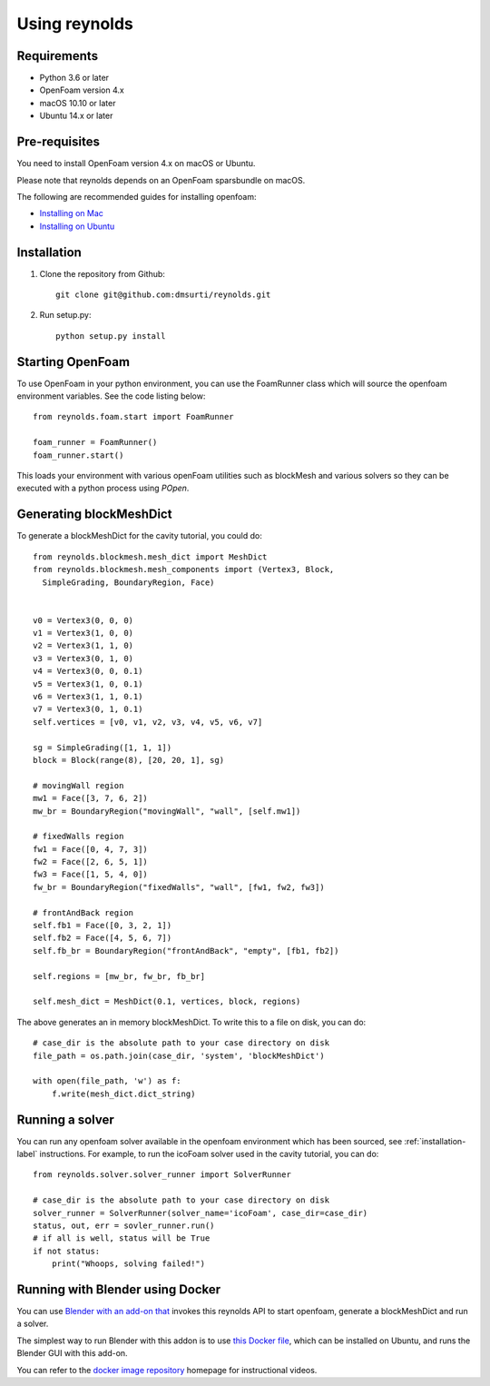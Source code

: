 ==============
Using reynolds
==============

Requirements
============
* Python 3.6 or later
* OpenFoam version 4.x
* macOS 10.10 or later
* Ubuntu 14.x or later

Pre-requisites
==============

You need to install OpenFoam version 4.x on macOS or Ubuntu.

Please note that reynolds depends on an OpenFoam sparsbundle on macOS.

The following are recommended guides for installing openfoam:

* `Installing on Mac`_
* `Installing on Ubuntu`_

.. _installation-label:

Installation
============

1. Clone the repository from Github::

    git clone git@github.com:dmsurti/reynolds.git

2. Run setup.py::

    python setup.py install

Starting OpenFoam
=================

To use OpenFoam in your python environment, you can use the FoamRunner class which will source the openfoam environment variables. See the code listing below::

   from reynolds.foam.start import FoamRunner

   foam_runner = FoamRunner()
   foam_runner.start()

This loads your environment with various openFoam utilities such as blockMesh and various solvers so they can be executed with a python process using `POpen`.

Generating blockMeshDict
========================

To generate a blockMeshDict for the cavity tutorial, you could do::

   from reynolds.blockmesh.mesh_dict import MeshDict
   from reynolds.blockmesh.mesh_components import (Vertex3, Block,
     SimpleGrading, BoundaryRegion, Face)

   
   v0 = Vertex3(0, 0, 0)
   v1 = Vertex3(1, 0, 0)
   v2 = Vertex3(1, 1, 0)
   v3 = Vertex3(0, 1, 0)
   v4 = Vertex3(0, 0, 0.1)
   v5 = Vertex3(1, 0, 0.1)
   v6 = Vertex3(1, 1, 0.1)
   v7 = Vertex3(0, 1, 0.1)
   self.vertices = [v0, v1, v2, v3, v4, v5, v6, v7]

   sg = SimpleGrading([1, 1, 1])
   block = Block(range(8), [20, 20, 1], sg)

   # movingWall region
   mw1 = Face([3, 7, 6, 2])
   mw_br = BoundaryRegion("movingWall", "wall", [self.mw1])

   # fixedWalls region
   fw1 = Face([0, 4, 7, 3])
   fw2 = Face([2, 6, 5, 1])
   fw3 = Face([1, 5, 4, 0])
   fw_br = BoundaryRegion("fixedWalls", "wall", [fw1, fw2, fw3])

   # frontAndBack region
   self.fb1 = Face([0, 3, 2, 1])
   self.fb2 = Face([4, 5, 6, 7])
   self.fb_br = BoundaryRegion("frontAndBack", "empty", [fb1, fb2])

   self.regions = [mw_br, fw_br, fb_br]

   self.mesh_dict = MeshDict(0.1, vertices, block, regions)

The above generates an in memory blockMeshDict. To write this to a file on disk,
you can do::

   # case_dir is the absolute path to your case directory on disk
   file_path = os.path.join(case_dir, 'system', 'blockMeshDict')

   with open(file_path, 'w') as f:
       f.write(mesh_dict.dict_string)

Running a solver
================

You can run any openfoam solver available in the openfoam environment which has
been sourced, see :ref:`installation-label` instructions. For example, to run
the icoFoam solver used in the cavity tutorial, you can do::

   from reynolds.solver.solver_runner import SolverRunner

   # case_dir is the absolute path to your case directory on disk
   solver_runner = SolverRunner(solver_name='icoFoam', case_dir=case_dir)
   status, out, err = sovler_runner.run()
   # if all is well, status will be True
   if not status:
       print("Whoops, solving failed!")

Running with Blender using Docker
=================================

You can use `Blender with an add-on that`_ invokes this reynolds API to start openfoam, generate a blockMeshDict and run a solver. 

The simplest way to run Blender with this addon is to use `this Docker file`_, which
can be installed on Ubuntu, and runs the Blender GUI with this add-on.

You can refer to the `docker image repository`_ homepage for instructional videos.

.. _Installing on Mac: https://github.com/mrklein/openfoam-os-x/wiki
.. _Installing on Ubuntu: https://openfoam.org/download/4-1-ubuntu/
.. _Blender with an add-on that: https://github.com/dmsurti/reynolds-blender
.. _this Docker file: https://github.com/dmsurti/reynolds-docker/blob/master/Dockerfile
.. _docker image repository: https://github.com/dmsurti/reynolds-docker
 

   
